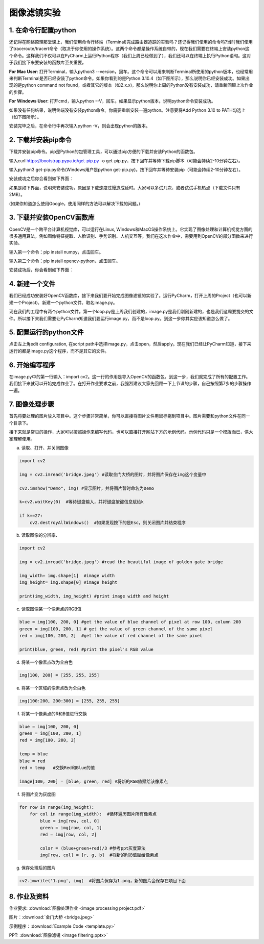 图像滤镜实验
**********

1. 在命令行配置python
------
还记得在网络原理那堂课上，我们使用命令行终端（Terminal)完成路由器追踪的实验吗？还记得我们使用的命令吗?当时我们使用了traceroute/tracert命令（取决于你使用的操作系统）。这两个命令都是操作系统自带的，现在我们需要在终端上安装python这个命令。这样我们不仅可以在PyCharm上运行Python程序（我们上周已经做到了），我们还可以在终端上执行Python语句。这对于我们接下来要安装的函数库至关重要。


**For Mac User**: 打开Terminal，输入python3 --version，回车。这个命令可以用来判断Terminal所使用的python版本，也经常用来判断Terminal是否已经安装了python命令。如果你看到的是Python 3.10.4（如下图所示），那么说明你已经安装成功。如果出现的是python command not found，或者其它的版本（如2.x.x)，那么说明你上周的Python没有安装成功，请重新回顾上次作业的步骤。

.. image:: version.jpeg
   :scale: 30%


**For Windows User**: 打开cmd，输入python --V，回车。如果显示python版本，说明python命令安装成功。

.. image:: win.jpeg
   :scale: 30%

如果没有任何结果，说明终端没有安装python命令。你需要重新安装一遍python。注意要将Add Python 3.10 to PATH勾选上（如下图所示）。

.. image:: path.jpeg
   :scale: 30%

安装完毕之后，在命令行中再次输入python -V，则会出现python的版本。


2. 下载并安装pip命令
--------------

下载并安装pip命令。pip是Python的包管理工具，可以通过pip方便的下载并安装Python的函数包。

输入curl https://bootstrap.pypa.io/get-pip.py -o get-pip.py，按下回车并等待下载pip脚本（可能会持续2-10分钟左右）。

输入python3 get-pip.py命令(Windows用户是python get-pip.py)，按下回车并等待安装pip（可能会持续2-10分钟左右）。

安装成功之后你会看到如下界面：

.. image:: pip.jpeg
   :scale: 30%

如果是如下界面，说明未安装成功，原因是下载速度过慢造成延时。大家可以多试几次，或者试试手机热点（下载文件只有2MB）。

.. image:: timeout.png
   :scale: 30%

(如果你知道怎么使用Google，使用同样的方法可以解决下载的问题。)



3. 下载并安装OpenCV函数库
---------

OpenCV是一个跨平台计算机视觉库，可以运行在Linux, Windows和MacOS操作系统上。它实现了图像处理和计算机视觉方面的很多通用算法，例如图像特征提取、人脸识别、手势识别、人机交互等。我们在这次作业中，需要用到OpenCV的部分函数来进行实验。


输入第一个命令：pip install numpy，点击回车。

输入第二个命令：pip install opencv-python，点击回车。

安装成功后，你会看到如下界面：

.. image:: opencv.jpeg
   :scale: 30%


4. 新建一个文件
--------------

我们已经成功安装好OpenCV函数库，接下来我们要开始完成图像滤镜的实验了。运行PyCharm，打开上周的Project（也可以新建一个Project)，新建一个python文件，取名image.py。

.. image:: new_file.png
   :scale: 30%

现在我们的工程中有两个python文件。第一个loop.py是上周我们创建的，image.py是我们刚刚新建的，也是我们这周要提交的文件。所以接下来我们需要让PyCharm知道我们要运行image.py，而不是loop.py。到这一步你其实应该知道怎么做了。

5. 配置运行的python文件
--------------

点击左上角edit configuration, 在script path中选择image.py，点击open，然后apply。现在我们已经让PyCharm知道，接下来运行的都是image.py这个程序，而不是其它的文件。

.. image:: script.png
   :scale: 30%

6. 开始编写程序
-------------

在image.py中的第一行输入：import cv2。这一行的作用是导入OpenCV的函数包。到这一步，我们就完成了所有的配置工作。我们接下来就可以开始完成作业了。在打开作业要求之前，我强烈建议大家先回顾一下上节课的步骤，自己按照第7步的步骤操作一遍。

7. 图像处理步骤
------------
首先将要处理的图片放入项目中。这个步骤非常简单，你可以直接将图片文件用鼠标拖到项目中。图片需要和python文件在同一个目录下。

.. image:: img.png
   :scale: 40%

接下来就是常见的操作，大家可以按照操作来编写代码，也可以直接打开网站下方的示例代码。示例代码只是一个模版而已，供大家理解使用。

a. 读取、打开、并关闭图像

.. code-block:: text

        import cv2

        img = cv2.imread('bridge.jpeg') #读取金门大桥的图片，并将图片保存在img这个变量中

        cv2.imshow("Demo", img) #显示图片，并将图片暂时命名为Demo

        k=cv2.waitKey(0)  #等待键盘输入，并将键盘按键信息赋给k

        if k==27:
            cv2.destroyAllWindows()  #如果发现按下的是Esc，则关闭图片并结束程序


b. 读取图像的分辨率、

.. code-block:: text

      import cv2

      img = cv2.imread('bridge.jpeg') #read the beautiful image of golden gate bridge

      img_width= img.shape[1]  #image width
      img_height= img.shape[0] #image height

      print(img_width, img_height) #print image width and height

c. 读取图像某一个像素点的RGB值

.. code-block:: text

      blue = img[100, 200, 0] #get the value of blue channel of pixel at row 100, column 200
      green = img[100, 200, 1] # get the value of green channel of the same pixel
      red = img[100, 200, 2]  #get the value of red channel of the same pixel

      print(blue, green, red) #print the pixel's RGB value


d. 将某一个像素点改为全白色

.. code-block:: text

        img[100, 200] = [255, 255, 255]

e. 将某一个区域的像素点改为全白色

.. code-block:: text

        img[100:200, 200:300] = [255, 255, 255]

f. 将某一个像素点的R和B值进行交换

.. code-block:: text

        blue = img[100, 200, 0]
        green = img[100, 200, 1]
        red = img[100, 200, 2]

        temp = blue
        blue = red
        red = temp   #交换Red和Blue的值

        image[100, 200] = [blue, green, red] #将新的RGB值赋给该像素点

f. 将图片变为灰度图

.. code-block:: text

        for row in range(img_height):
            for col in range(img_width):  #循环遍历图片所有像素点
                blue = img[row, col, 0]
                green = img[row, col, 1]
                red = img[row, col, 2]

                color = (blue+green+red)/3 #参考ppt灰度算法
                img[row, col] = [r, g, b]  #将新的RGB值赋给像素点

g. 保存处理后的图片

.. code-block:: text

        cv2.imwrite('1.png', img)  #将图片保存为1.png，新的图片会保存在项目下面

8. 作业及资料
------------

作业要求: :download:`图像处理作业 <image processing project.pdf>`

图片：:download:`金门大桥 <bridge.jpeg>`

示例程序：:download:`Example Code <template.py>`

PPT: :download:`图像滤镜 <image filtering.pptx>`

